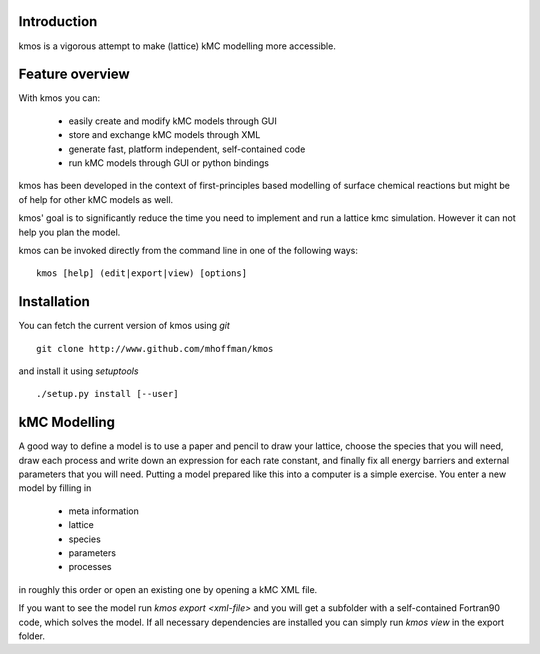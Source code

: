 Introduction
============

kmos is a vigorous attempt to make (lattice) kMC modelling more accessible.

Feature overview
================
With kmos you can:

    * easily create and modify kMC models through GUI
    * store and exchange kMC models through XML
    * generate fast, platform independent, self-contained code
    * run kMC models through GUI or python bindings

kmos has been developed in the context of first-principles based modelling
of surface chemical reactions but might be of help for other kMC models
as well.

kmos' goal is to significantly reduce the time you need
to implement and run a lattice kmc simulation. However it can not help
you plan the model. 


kmos can be invoked directly from the command line in one of the following 
ways::

    kmos [help] (edit|export|view) [options]



Installation
============

You can fetch the current version of kmos using *git* ::

    git clone http://www.github.com/mhoffman/kmos


and install it using *setuptools* ::

    ./setup.py install [--user]


.. todo ::

    add description of dependencies

.. todo ::

    add pip way or something alike to automatically
    install dependencies.

kMC Modelling
=============

A good way to define a model is to use a paper and pencil to draw
your lattice, choose the species that you will need, draw
each process and write down an expression for each rate constant, and
finally fix all energy barriers and external parameters that you will need.
Putting a model prepared like this into a computer is a simple exercise.
You enter a new model by filling in

    * meta information
    * lattice
    * species
    * parameters
    * processes

in roughly this order or open an existing one by opening a kMC XML file.

If you want to see the model run
`kmos export <xml-file>` and you will get a subfolder with a self-contained
Fortran90 code, which solves the model. If all necessary dependencies are
installed you can simply run `kmos view` in the export folder.

